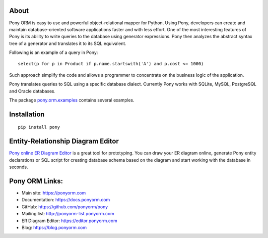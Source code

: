 About
=========
Pony ORM is easy to use and powerful object-relational mapper for Python.
Using Pony, developers can create and maintain database-oriented software applications
faster and with less effort. One of the most interesting features of Pony is
its ability to write queries to the database using generator expressions.
Pony then analyzes the abstract syntax tree of a generator and translates it
to its SQL equivalent.

Following is an example of a query in Pony::

    select(p for p in Product if p.name.startswith('A') and p.cost <= 1000)

Such approach simplify the code and allows a programmer to concentrate
on the business logic of the application.

Pony translates queries to SQL using a specific database dialect.
Currently Pony works with SQLite, MySQL, PostgreSQL and Oracle databases.

The package `pony.orm.examples <https://github.com/ponyorm/pony/tree/orm/pony/orm/examples>`_
contains several examples.

Installation
=================
::

    pip install pony

Entity-Relationship Diagram Editor
=============================================
`Pony online ER Diagram Editor <https://editor.ponyorm.com>`_ is a great tool for prototyping.
You can draw your ER diagram online, generate  Pony entity declarations or SQL script for
creating database schema based on the diagram and start working with the database in seconds.

Pony ORM Links:
=================
- Main site: https://ponyorm.com
- Documentation: https://docs.ponyorm.com
- GitHub: https://github.com/ponyorm/pony
- Mailing list:  http://ponyorm-list.ponyorm.com
- ER Diagram Editor: https://editor.ponyorm.com
- Blog: https://blog.ponyorm.com


